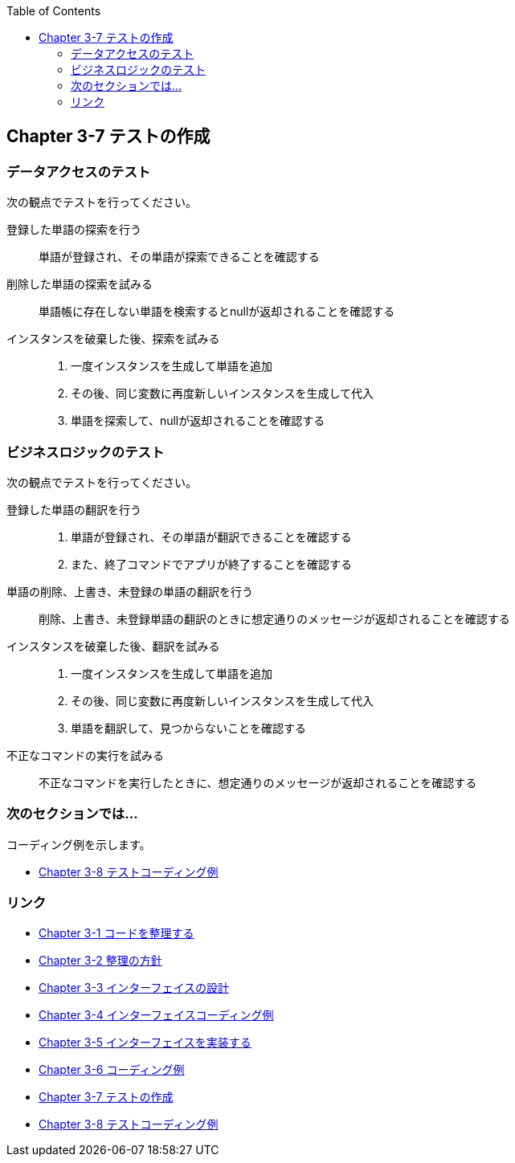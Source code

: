 :toc: left
:source-highlighter: coderay
:experimental:

== Chapter 3-7 テストの作成

=== データアクセスのテスト

次の観点でテストを行ってください。

====
登録した単語の探索を行う::
単語が登録され、その単語が探索できることを確認する

削除した単語の探索を試みる::
単語帳に存在しない単語を検索するとnullが返却されることを確認する

インスタンスを破棄した後、探索を試みる::
. 一度インスタンスを生成して単語を追加
. その後、同じ変数に再度新しいインスタンスを生成して代入
. 単語を探索して、nullが返却されることを確認する
====

=== ビジネスロジックのテスト

次の観点でテストを行ってください。

====
登録した単語の翻訳を行う::
. 単語が登録され、その単語が翻訳できることを確認する
. また、終了コマンドでアプリが終了することを確認する

単語の削除、上書き、未登録の単語の翻訳を行う::
削除、上書き、未登録単語の翻訳のときに想定通りのメッセージが返却されることを確認する

インスタンスを破棄した後、翻訳を試みる::
. 一度インスタンスを生成して単語を追加
. その後、同じ変数に再度新しいインスタンスを生成して代入
. 単語を翻訳して、見つからないことを確認する

不正なコマンドの実行を試みる::
不正なコマンドを実行したときに、想定通りのメッセージが返却されることを確認する
====

=== 次のセクションでは…

コーディング例を示します。

* link:chapter3-8.html[Chapter 3-8 テストコーディング例]

=== リンク

* link:chapter3-1.html[Chapter 3-1 コードを整理する]
* link:chapter3-2.html[Chapter 3-2 整理の方針]
* link:chapter3-3.html[Chapter 3-3 インターフェイスの設計]
* link:chapter3-4.html[Chapter 3-4 インターフェイスコーディング例]
* link:chapter3-5.html[Chapter 3-5 インターフェイスを実装する]
* link:chapter3-6.html[Chapter 3-6 コーディング例]
* link:chapter3-7.html[Chapter 3-7 テストの作成]
* link:chapter3-8.html[Chapter 3-8 テストコーディング例]

